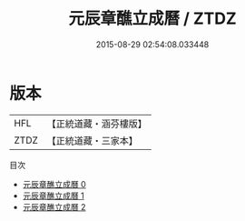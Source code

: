 #+TITLE: 元辰章醮立成曆 / ZTDZ

#+DATE: 2015-08-29 02:54:08.033448
* 版本
 |       HFL|【正統道藏・涵芬樓版】|
 |      ZTDZ|【正統道藏・三家本】|
目次
 - [[file:KR5g0097_000.txt][元辰章醮立成曆 0]]
 - [[file:KR5g0097_001.txt][元辰章醮立成曆 1]]
 - [[file:KR5g0097_002.txt][元辰章醮立成曆 2]]
